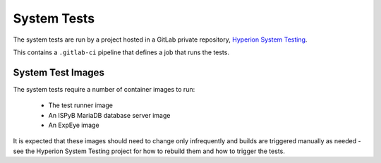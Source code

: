 System Tests
============

The system tests are run by a project hosted in a GitLab private repository, `Hyperion System Testing`_.

This contains a ``.gitlab-ci`` pipeline that defines a job that runs the tests.
 
System Test Images
------------------

The system tests require a number of container images to run:

   * The test runner image
   * An ISPyB MariaDB database server image
   * An ExpEye image

It is expected that these images should need to change only infrequently and builds are triggered
manually as needed - see the Hyperion System Testing project for how to rebuild them and how to trigger the tests. 

.. _`Hyperion System Testing`: https://gitlab.diamond.ac.uk/MX-GDA/hyperion-system-testing
